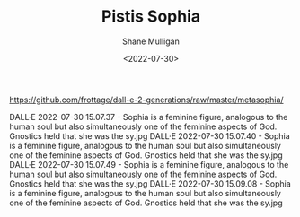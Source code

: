 #+HUGO_BASE_DIR: /home/shane/var/smulliga/source/git/frottage/frottage-hugo
#+HUGO_SECTION: ./portfolio

#+TITLE: Pistis Sophia
#+DATE: <2022-07-30>
#+AUTHOR: Shane Mulligan
#+KEYWORDS: dalle
# #+hugo_custom_front_matter: :image "img/portfolio/corrupted-multiverse.jpg"
#+hugo_custom_front_matter: :image "https://github.com/frottage/dall-e-2-generations/raw/master/metasophia/DALL%C2%B7E%202022-07-30%2015.07.37%20-%20Sophia%20is%20a%20feminine%20figure%2C%20analogous%20to%20the%20human%20soul%20but%20also%20simultaneously%20one%20of%20the%20feminine%20aspects%20of%20God.%20Gnostics%20held%20that%20she%20was%20the%20sy.jpg"
#+hugo_custom_front_matter: :weight 10 

https://github.com/frottage/dall-e-2-generations/raw/master/metasophia/

DALL·E 2022-07-30 15.07.37 - Sophia is a feminine figure, analogous to the human soul but also simultaneously one of the feminine aspects of God. Gnostics held that she was the sy.jpg
DALL·E 2022-07-30 15.07.40 - Sophia is a feminine figure, analogous to the human soul but also simultaneously one of the feminine aspects of God. Gnostics held that she was the sy.jpg
DALL·E 2022-07-30 15.07.49 - Sophia is a feminine figure, analogous to the human soul but also simultaneously one of the feminine aspects of God. Gnostics held that she was the sy.jpg
DALL·E 2022-07-30 15.09.08 - Sophia is a feminine figure, analogous to the human soul but also simultaneously one of the feminine aspects of God. Gnostics held that she was the sy.jpg
